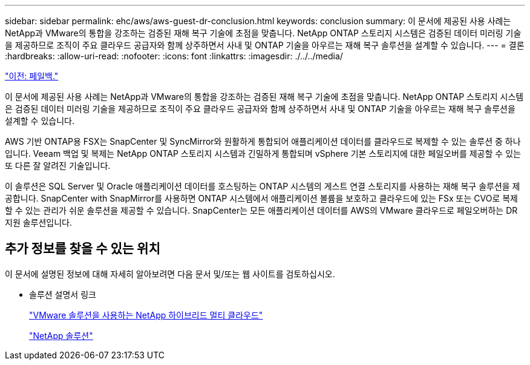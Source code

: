 ---
sidebar: sidebar 
permalink: ehc/aws/aws-guest-dr-conclusion.html 
keywords: conclusion 
summary: 이 문서에 제공된 사용 사례는 NetApp과 VMware의 통합을 강조하는 검증된 재해 복구 기술에 초점을 맞춥니다. NetApp ONTAP 스토리지 시스템은 검증된 데이터 미러링 기술을 제공하므로 조직이 주요 클라우드 공급자와 함께 상주하면서 사내 및 ONTAP 기술을 아우르는 재해 복구 솔루션을 설계할 수 있습니다. 
---
= 결론
:hardbreaks:
:allow-uri-read: 
:nofooter: 
:icons: font
:linkattrs: 
:imagesdir: ./../../media/


link:aws-guest-dr-failback.html["이전: 페일백."]

이 문서에 제공된 사용 사례는 NetApp과 VMware의 통합을 강조하는 검증된 재해 복구 기술에 초점을 맞춥니다. NetApp ONTAP 스토리지 시스템은 검증된 데이터 미러링 기술을 제공하므로 조직이 주요 클라우드 공급자와 함께 상주하면서 사내 및 ONTAP 기술을 아우르는 재해 복구 솔루션을 설계할 수 있습니다.

AWS 기반 ONTAP용 FSX는 SnapCenter 및 SyncMirror와 원활하게 통합되어 애플리케이션 데이터를 클라우드로 복제할 수 있는 솔루션 중 하나입니다. Veeam 백업 및 복제는 NetApp ONTAP 스토리지 시스템과 긴밀하게 통합되며 vSphere 기본 스토리지에 대한 페일오버를 제공할 수 있는 또 다른 잘 알려진 기술입니다.

이 솔루션은 SQL Server 및 Oracle 애플리케이션 데이터를 호스팅하는 ONTAP 시스템의 게스트 연결 스토리지를 사용하는 재해 복구 솔루션을 제공합니다. SnapCenter with SnapMirror를 사용하면 ONTAP 시스템에서 애플리케이션 볼륨을 보호하고 클라우드에 있는 FSx 또는 CVO로 복제할 수 있는 관리가 쉬운 솔루션을 제공할 수 있습니다. SnapCenter는 모든 애플리케이션 데이터를 AWS의 VMware 클라우드로 페일오버하는 DR 지원 솔루션입니다.



== 추가 정보를 찾을 수 있는 위치

이 문서에 설명된 정보에 대해 자세히 알아보려면 다음 문서 및/또는 웹 사이트를 검토하십시오.

* 솔루션 설명서 링크
+
https://docs.netapp.com/us-en/netapp-solutions/ehc/index.html["VMware 솔루션을 사용하는 NetApp 하이브리드 멀티 클라우드"]

+
https://docs.netapp.com/us-en/netapp-solutions/index.html["NetApp 솔루션"]



